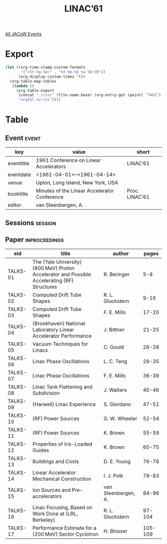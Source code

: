 #+title: LINAC’61
#+venue: Upton, Long Island, New York, USA
#+eventdate: 1961-04-01/1961-04-14

[[file:all-jacow-events.org][All JACoW Events]]

* Export


#+begin_src emacs-lisp :eval t
  (let ((org-time-stamp-custom-formats
         '("<%Y-%m-%d>" . "%Y-%m-%d %a %H:%M"))
        (org-display-custom-times 't))
    (org-table-map-tables
     (lambda ()
       (org-table-export
        (concat "./csv/" (file-name-base) (org-entry-get (point) "TAGS") ".tsv")
        "orgtbl-to-tsv"))))
#+end_src

#+RESULTS:
: Mapping tables: done


* Table

** Event :event:

|------------+----------------------------------------------+----------------|
| key        | value                                        | short          |
|------------+----------------------------------------------+----------------|
| eventtitle | 1961 Conference on Linear Accelerators       | LINAC’61       |
| eventdate  | <1961-04-01>--<1961-04-14>                 |                |
| venue      | Upton, Long Island, New York, USA            |                |
| booktitle  | Minutes of the Linear Accelerator Conference | Proc. LINAC’61 |
| editor     | van Steenbergen, A.                          |                |
|------------+----------------------------------------------+----------------|
#+TBLFM: @2$3='(cadar (org-collect-keywords '("TITLE")))::@5$3='(concat "Proc. " (cadar (org-collect-keywords '("TITLE"))))

** Sessions :session:



** Paper :inproceedings:

|----------+----------------------------------------------------------------------------------------------+---------------------+---------|
| ﻿eid      | title                                                                                        | author              |   pages |
|----------+----------------------------------------------------------------------------------------------+---------------------+---------|
| TALKS-01 | The {Yale University} {800 MeV} Proton Accelerator and Possible Accelerating {RF} Structures | R. Beringer         |     5-8 |
| TALKS-02 | Computed Drift Tube Shapes                                                                   | R. L. Gluckstern    |    9-16 |
| TALKS-03 | Computed Drift Tube Shapes                                                                   | F. E. Mills         |   17-20 |
| TALKS-04 | {Brookhaven} National Laboratory Linear Accelerator Performance                              | J. Bittner          |   21-25 |
| TALKS-05 | Vacuum Techniques for Linacs                                                                 | C. Gould            |   26-28 |
| TALKS-06 | Linac Phase Oscillations                                                                     | L. C. Teng          |   29-35 |
| TALKS-07 | Linac Phase Oscillations                                                                     | F. E. Mills         |   36-39 |
| TALKS-08 | Linac Tank Flattening and Subdivision                                                        | J. Walters          |   40-46 |
| TALKS-09 | {Harwell} Linac Experience                                                                   | S. Giordano         |   47-51 |
| TALKS-10 | {RF} Power Sources                                                                           | G. W. Wheeler       |   52-54 |
| TALKS-11 | {RF} Power Sources                                                                           | K. Brown            |   55-59 |
| TALKS-12 | Properties of Iris-Loaded Guides                                                             | K. Brown            |   60-75 |
| TALKS-13 | Buildings and Costs                                                                          | D. E. Young         |   76-78 |
| TALKS-14 | Linear Accelerator Mechanical Construction                                                   | I. J. Polk          |   79-83 |
| TALKS-15 | Ion Sources and Pre-accelerators                                                             | van Steenbergen, A. |   84-96 |
| TALKS-16 | Linac Focusing, Based on Work Done at {LRL, Berkeley}                                        | R. L. Gluckstern    |  97-104 |
| TALKS-17 | Performance Estimate for a {200 MeV} Sector Cyclotron                                        | H. Blosser          | 105-109 |
|----------+----------------------------------------------------------------------------------------------+---------------------+---------|



 
 


 

 

 
